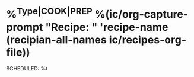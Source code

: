 * %^{Type|COOK|PREP} %(ic/org-capture-prompt "Recipe: " 'recipe-name (recipian-all-names ic/recipes-org-file))
SCHEDULED: %t
